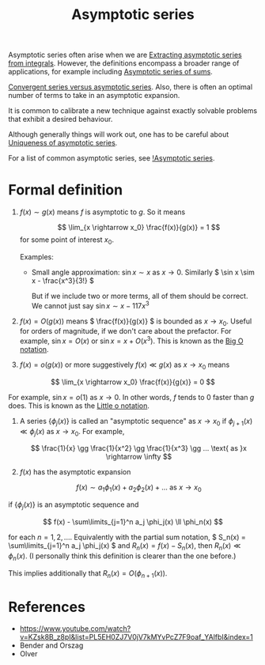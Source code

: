 :PROPERTIES:
:ID:       bafc5759-1098-48b7-b9ff-ec458d629254
:mtime:    20220406204318
:ctime:    20220318231524
:ROAM_ALIASES: "Asymptotic expansion"
:END:
#+title: Asymptotic series
#+filetags: :stub:

Asymptotic series often arise when we are [[id:958fd601-f3ed-4fe8-a697-aa6c2d13835a][Extracting asymptotic series from integrals]]. However, the
definitions encompass a broader range of applications, for example including [[id:c171a7c6-2458-4b02-855c-1ef007c56f49][Asymptotic series of sums]].

# TODO: How to make precise the optimal number of terms?
[[id:885ee530-1b47-484c-8e99-9eb900a9f186][Convergent series versus asymptotic series]]. Also, there is often an optimal number of terms to take
in an asymptotic expansion.

It is common to calibrate a new technique against exactly solvable problems that exhibit a desired behaviour.

Although generally things will work out, one has to be careful about [[id:0348be40-2e97-4b59-8768-0b9ed10771eb][Uniqueness of asymptotic series]].

For a list of common asymptotic series, see [[id:7fa3925a-0e4c-4bf8-9478-53a90ba6388a][!Asymptotic series]].

* Formal definition
# TODO: This needs significant cleaning
1)  \( f(x) \sim g(x) \) means \( f \) is asymptotic to \( g \). So it means

  \[ \lim_{x \rightarrow x_0} \frac{f(x)}{g(x)} = 1 \] for some point of interest \( x_0 \).

  Examples:
  - Small angle approximation: \( \sin x \sim x \) as \( x \rightarrow 0 \). Similarly \( \sin x
    \sim x - \frac{x^3}{3!} \)

    But if we include two or more terms, all of them should be correct. We cannot just say \( \sin x \sim x - 117 x^3 \)

2) \( f(x) = O(g(x)) \) means \( \frac{f(x)}{g(x)} \) is bounded as \( x \rightarrow x_0
   \). Useful for orders of magnitude, if we don't care about the prefactor. For example, \( \sin x = O(x) \) or \( \sin x = x + O(x^3) \). This is known as the [[id:1d945ae0-1c90-4284-9bdc-504407992fc3][Big O notation]].

3) \( f(x) = o(g(x)) \) or more suggestively \( f(x) \ll g(x) \) as \( x \rightarrow x_0 \) means

\[ \lim_{x \rightarrow x_0} \frac{f(x)}{g(x)} = 0 \]

For example, \( \sin x = o(1) \) as \( x \rightarrow 0 \). In other words, \( f \) tends to 0
faster than \( g \) does. This is known as the [[id:10ba91a9-2308-472a-b8be-e9c23453efd4][Little o notation]].

4) A series \( \{ \phi_j(x) \} \) is called an "asymptotic sequence" as \( x \rightarrow x_0 \) if
   \( \phi_{j+1}(x) \ll \phi_j(x) \) as \( x \rightarrow x_0 \). For example,

   \[ \frac{1}{x} \gg \frac{1}{x^2} \gg \frac{1}{x^3} \gg ... \text{ as }x \rightarrow \infty \]

5) \( f(x) \) has the asymptotic expansion

   \[ f(x) \sim a_1 \phi_1(x) + a_2 \phi_2(x) + ... \text{ as } x \rightarrow x_0 \]

if \( \{ \phi_j(x) \} \) is an asymptotic sequence and

\[ f(x) - \sum\limits_{j=1}^n a_j \phi_j(x) \ll \phi_n(x) \]

for each \( n = 1, 2, ... \). Equivalently with the partial sum notation, \( S_n(x) =
\sum\limits_{j=1}^n a_j \phi_j(x) \) and \( R_n(x) = f(x) - S_n(x) \), then \( R_n(x) \ll
\phi_n(x)\). (I personally think this definition is clearer than the one before.)

# TODO: Make a separate note for this? This is pretty straightforward though.
This implies additionally that \( R_n(x) = O(\phi_{n+1}(x)) \).

* References
- https://www.youtube.com/watch?v=KZsk8B_z8pI&list=PL5EH0ZJ7V0jV7kMYvPcZ7F9oaf_YAlfbI&index=1
- Bender and Orszag
- Olver
